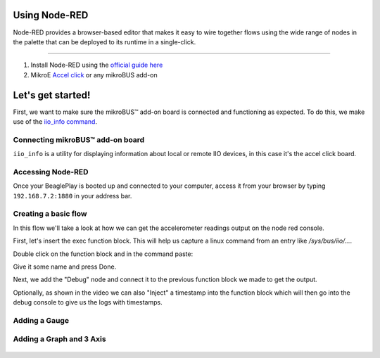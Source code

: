 .. _beagleplay-nodered:

Using Node-RED
##############

Node-RED provides a browser-based editor that makes it easy to wire together
flows using the wide range of nodes in the palette that can be deployed to
its runtime in a single-click.

.. youtube:: 2llY2ZnTmnw

***************

1. Install Node-RED using the `official guide here <https://nodered.org/docs/getting-started/beaglebone>`_
2. MikroE `Accel click <https://www.mikroe.com/accel-click>`_ or any mikroBUS add-on

Let's get started!
##################

First, we want to make sure the mikroBUS™ add-on board is connected and functioning as expected.
To do this, we make use of the `iio_info command <https://man.archlinux.org/man/iio_info.1.en>`_.

Connecting mikroBUS™ add-on board
*********************************

``iio_info`` is a utility for displaying information about local or remote IIO devices, in this case it's the accel click board.

.. figure:: ./iio_info_out.png
   :scale: 100
   :align: center

Accessing Node-RED
******************

Once your BeaglePlay is booted up and connected to your computer, access it from your browser by typing
``192.168.7.2:1880`` in your address bar.

Creating a basic flow
*********************

In this flow we'll take a look at how we can get the accelerometer readings output on the node
red console.

First, let's insert the exec function block. This will help us capture a linux command from
an entry like `/sys/bus/iio/...`.

Double click on the function block and in the command paste:

.. code-block:: bash
   cat /sys/bus/iio/devices/iio\:device0.../in_accel_x_raw

Give it some name and press Done.

Next, we add the "Debug" node and connect it to the previous function block we made
to get the output.

Optionally, as shown in the video we can also "Inject" a timestamp into the
function block which will then go into the debug console to give us the logs
with timestamps.

.. figure:: ./nodered-debug-logs.png
   :scale: 100
   :align: center


Adding a Gauge
**************

.. figure:: ./nodered-base-flow.png
   :scale: 100
   :align: center

.. figure:: ./nodered-base-flow-output.png
   :scale: 100
   :align: center


Adding a Graph and 3 Axis
**************************

.. todo::
        * Add flow diagram
        * Show the output

.. figure:: ./nodered-complete-gauges-flow.png
   :scale: 100
   :align: center

